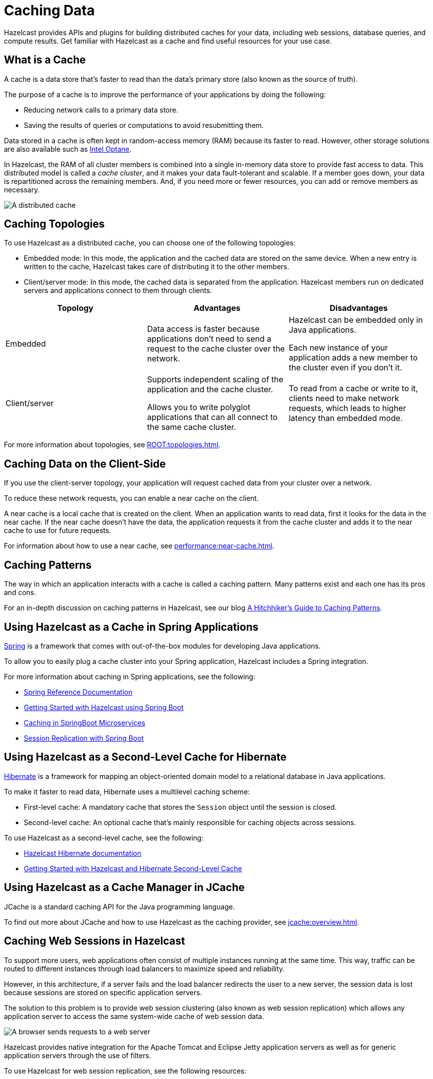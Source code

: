 = Caching Data
:description: Hazelcast provides APIs and plugins for building distributed caches for your data, including web sessions, database queries, and compute results. Get familiar with Hazelcast as a cache and find useful resources for your use case.
:url-spring-hazelcast: https://docs.spring.io/spring-boot/docs/current/reference/htmlsingle/#features.hazelcast
:url-github-hibernate: https://github.com/hazelcast/hazelcast-hibernate
:url-github-tomcat: https://github.com/hazelcast/hazelcast-tomcat-sessionmanager
:url-github-hazelcast-wm: https://github.com/hazelcast/hazelcast-wm
:url-hibernate: http://hibernate.org
:url-spring: https://spring.io/projects/spring-framework
:url-jetty: https://www.eclipse.org/jetty/documentation/current/configuring-sessions-hazelcast.html
:blog-caching-patterns: https://hazelcast.com/blog/a-hitchhikers-guide-to-caching-patterns/
:blog-intel: https://hazelcast.com/blog/in-memory-computing-and-intel-optane/
:glossary-hibernate: https://hazelcast.com/glossary/hibernate-second-level-cache/
:use-cases-jcache: https://hazelcast.com/use-cases/jcache-provider/
:guides-spring-boot: https://guides.hazelcast.org/hazelcast-embedded-springboot/
:guides-spring-boot-caching: https://guides.hazelcast.org/caching-springboot/
:guides-spring-boot-web-sessions: https://guides.hazelcast.org/caching-springboot/
:guides-hibernate: https://guides.hazelcast.org/springboot-hibernate/
:guides-tomcat: https://guides.hazelcast.org/springboot-tomcat-session-replication

{description}

== What is a Cache

A cache is a data store that's faster to read than the data’s primary store (also known as the source of truth).

The purpose of a cache is to improve the performance of your applications by doing the following:

- Reducing network calls to a primary data store.
- Saving the results of queries or computations to avoid resubmitting them.

Data stored in a cache is often kept in random-access memory (RAM) because its faster to read. However, other storage solutions are also available such as link:{blog-intel}[Intel Optane].

In Hazelcast, the RAM of all cluster members is combined into a single in-memory data store to provide fast access to data. This distributed model is called a _cache cluster_, and it makes your data fault-tolerant and scalable. If a member goes down, your data is repartitioned across the remaining members. And, if you need more or fewer resources, you can add or remove members as necessary.

image:distributed-cache.webp[A distributed cache, which is accessed by multiple applications and connected to one or more databases]

== Caching Topologies

To use Hazelcast as a distributed cache, you can choose one of the following topologies:

- Embedded mode: In this mode, the application and the cached data are stored on the same device. When a new entry is written to the cache, Hazelcast takes care of distributing it to the other members.

- Client/server mode: In this mode, the cached data is separated from the application. Hazelcast members run on dedicated servers and applications connect to them through clients.

[cols="a,a,a"]
|===
|Topology|Advantages|Disadvantages

|Embedded
|Data access is faster because applications don’t need to send a request to the cache cluster over the network.
|Hazelcast can be embedded only in Java applications.

Each new instance of your application adds a new member to the cluster even if you don't it.

|Client/server
|Supports independent scaling of the application and the cache cluster.

Allows you to write polyglot applications that can all connect to the same cache cluster.
|To read from a cache or write to it, clients need to make network requests, which leads to higher latency than embedded mode.

|===

For more information about topologies, see xref:ROOT:topologies.adoc[].

== Caching Data on the Client-Side

If you use the client-server topology, your application will request cached data from your cluster over a network.

To reduce these network requests, you can enable a near cache on the client.

A near cache is a local cache that is created on the client. When an application wants to read data, first it looks for the data in the near cache. If the near cache doesn't have the data, the application requests it from the cache cluster and adds it to the near cache to use for future requests.

For information about how to use a near cache, see xref:performance:near-cache.adoc[].

== Caching Patterns

The way in which an application interacts with a cache is called a caching pattern. Many patterns exist and each one has its pros and cons.

For an in-depth discussion on caching patterns in Hazelcast, see our blog link:{blog-caching-patterns}[A Hitchhiker’s Guide to Caching Patterns].

== Using Hazelcast as a Cache in Spring Applications

link:{url-spring}[Spring] is a framework that comes with out-of-the-box modules for developing Java applications.

To allow you to easily plug a cache cluster into your Spring application, Hazelcast includes a Spring integration.

For more information about caching in Spring applications, see the following:

* link:{url-spring-hazelcast}[Spring Reference Documentation]
* link:{guides-spring-boot}[Getting Started with Hazelcast using Spring Boot]
* link:{guides-spring-boot-caching}[Caching in SpringBoot Microservices]
* link:{guides-spring-boot-web-sessions}[Session Replication with Spring Boot]

== Using Hazelcast as a Second-Level Cache for Hibernate

link:{url-hibernate}[Hibernate] is a framework for mapping an object-oriented domain model to a relational database in Java applications.

To make it faster to read data, Hibernate uses a multilevel caching scheme:

- First-level cache: A mandatory cache that stores the `Session` object until the session is closed.
- Second-level cache: An optional cache that's mainly responsible for caching objects across sessions.

To use Hazelcast as a second-level cache, see the following:

- link:{url-github-hibernate}[Hazelcast Hibernate documentation]
- link:{guides-hibernate}[Getting Started with Hazelcast and Hibernate Second-Level Cache]

== Using Hazelcast as a Cache Manager in JCache

JCache is a standard caching API for the Java programming language.

To find out more about JCache and how to use Hazelcast as the caching provider, see xref:jcache:overview.adoc[].

== Caching Web Sessions in Hazelcast

To support more users, web applications often consist of multiple instances running at the same time. This way, traffic can be routed to different instances through load balancers to maximize speed and reliability.

However, in this architecture, if a server fails and the load balancer redirects the user to a new server, the session data is lost because sessions are stored on specific application servers. 

The solution to this problem is to provide web session clustering (also known as web session replication) which allows any application server to access the same system-wide cache of web session data.

image:web-session-clustering.png[A browser sends requests to a web server, using a web session ID]

Hazelcast provides native integration for the Apache Tomcat and Eclipse Jetty application servers as well as for generic application servers through the use of filters.

To use Hazelcast for web session replication, see the following resources:

- link:{url-github-hazelcast-wm}[Filter-Based Web Session Replication]
- link:{url-github-tomcat}[Tomcat-Based Web Session Replication]
  * link:{guides-tomcat}[Tomcat Session Replication with Spring Boot and Hazelcast]
- link:{url-jetty}[Jetty-Based Web Session Replication]

== Building a Custom Database Cache

To build your own database cache, use the Java xref:data-structures:working-with-external-data.adoc[MapLoader/MapStore API].

== Related Resources

For all Hazelcast integrations, see xref:plugins:hazelcast-plugins.adoc[].